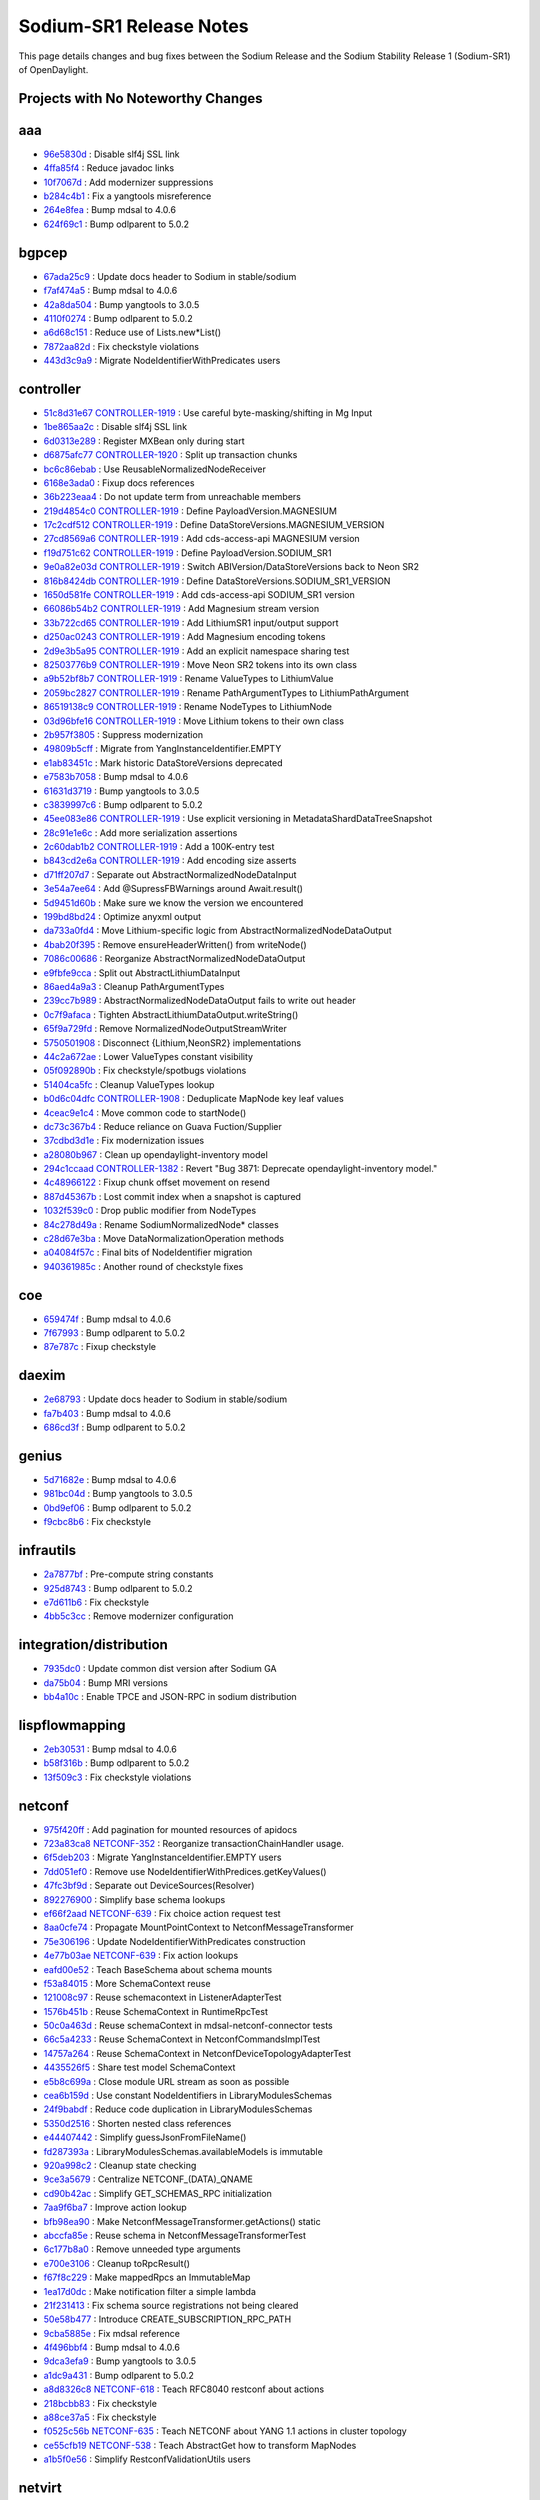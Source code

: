 Sodium-SR1 Release Notes
========================

This page details changes and bug fixes between the Sodium Release
and the Sodium Stability Release 1 (Sodium-SR1) of OpenDaylight.

Projects with No Noteworthy Changes
-----------------------------------


aaa
---
* `96e5830d <https://git.opendaylight.org/gerrit/#/q/96e5830d>`_
  : Disable slf4j SSL link
* `4ffa85f4 <https://git.opendaylight.org/gerrit/#/q/4ffa85f4>`_
  : Reduce javadoc links
* `10f7067d <https://git.opendaylight.org/gerrit/#/q/10f7067d>`_
  : Add modernizer suppressions
* `b284c4b1 <https://git.opendaylight.org/gerrit/#/q/b284c4b1>`_
  : Fix a yangtools misreference
* `264e8fea <https://git.opendaylight.org/gerrit/#/q/264e8fea>`_
  : Bump mdsal to 4.0.6
* `624f69c1 <https://git.opendaylight.org/gerrit/#/q/624f69c1>`_
  : Bump odlparent to 5.0.2


bgpcep
------
* `67ada25c9 <https://git.opendaylight.org/gerrit/#/q/67ada25c9>`_
  : Update docs header to Sodium in stable/sodium
* `f7af474a5 <https://git.opendaylight.org/gerrit/#/q/f7af474a5>`_
  : Bump mdsal to 4.0.6
* `42a8da504 <https://git.opendaylight.org/gerrit/#/q/42a8da504>`_
  : Bump yangtools to 3.0.5
* `4110f0274 <https://git.opendaylight.org/gerrit/#/q/4110f0274>`_
  : Bump odlparent to 5.0.2
* `a6d68c151 <https://git.opendaylight.org/gerrit/#/q/a6d68c151>`_
  : Reduce use of Lists.new*List()
* `7872aa82d <https://git.opendaylight.org/gerrit/#/q/7872aa82d>`_
  : Fix checkstyle violations
* `443d3c9a9 <https://git.opendaylight.org/gerrit/#/q/443d3c9a9>`_
  : Migrate NodeIdentifierWithPredicates users


controller
----------
* `51c8d31e67 <https://git.opendaylight.org/gerrit/#/q/51c8d31e67>`_
  `CONTROLLER-1919 <https://jira.opendaylight.org/browse/CONTROLLER-1919>`_
  : Use careful byte-masking/shifting in Mg Input
* `1be865aa2c <https://git.opendaylight.org/gerrit/#/q/1be865aa2c>`_
  : Disable slf4j SSL link
* `6d0313e289 <https://git.opendaylight.org/gerrit/#/q/6d0313e289>`_
  : Register MXBean only during start
* `d6875afc77 <https://git.opendaylight.org/gerrit/#/q/d6875afc77>`_
  `CONTROLLER-1920 <https://jira.opendaylight.org/browse/CONTROLLER-1920>`_
  : Split up transaction chunks
* `bc6c86ebab <https://git.opendaylight.org/gerrit/#/q/bc6c86ebab>`_
  : Use ReusableNormalizedNodeReceiver
* `6168e3ada0 <https://git.opendaylight.org/gerrit/#/q/6168e3ada0>`_
  : Fixup docs references
* `36b223eaa4 <https://git.opendaylight.org/gerrit/#/q/36b223eaa4>`_
  : Do not update term from unreachable members
* `219d4854c0 <https://git.opendaylight.org/gerrit/#/q/219d4854c0>`_
  `CONTROLLER-1919 <https://jira.opendaylight.org/browse/CONTROLLER-1919>`_
  : Define PayloadVersion.MAGNESIUM
* `17c2cdf512 <https://git.opendaylight.org/gerrit/#/q/17c2cdf512>`_
  `CONTROLLER-1919 <https://jira.opendaylight.org/browse/CONTROLLER-1919>`_
  : Define DataStoreVersions.MAGNESIUM_VERSION
* `27cd8569a6 <https://git.opendaylight.org/gerrit/#/q/27cd8569a6>`_
  `CONTROLLER-1919 <https://jira.opendaylight.org/browse/CONTROLLER-1919>`_
  : Add cds-access-api MAGNESIUM version
* `f19d751c62 <https://git.opendaylight.org/gerrit/#/q/f19d751c62>`_
  `CONTROLLER-1919 <https://jira.opendaylight.org/browse/CONTROLLER-1919>`_
  : Define PayloadVersion.SODIUM_SR1
* `9e0a82e03d <https://git.opendaylight.org/gerrit/#/q/9e0a82e03d>`_
  `CONTROLLER-1919 <https://jira.opendaylight.org/browse/CONTROLLER-1919>`_
  : Switch ABIVersion/DataStoreVersions back to Neon SR2
* `816b8424db <https://git.opendaylight.org/gerrit/#/q/816b8424db>`_
  `CONTROLLER-1919 <https://jira.opendaylight.org/browse/CONTROLLER-1919>`_
  : Define DataStoreVersions.SODIUM_SR1_VERSION
* `1650d581fe <https://git.opendaylight.org/gerrit/#/q/1650d581fe>`_
  `CONTROLLER-1919 <https://jira.opendaylight.org/browse/CONTROLLER-1919>`_
  : Add cds-access-api SODIUM_SR1 version
* `66086b54b2 <https://git.opendaylight.org/gerrit/#/q/66086b54b2>`_
  `CONTROLLER-1919 <https://jira.opendaylight.org/browse/CONTROLLER-1919>`_
  : Add Magnesium stream version
* `33b722cd65 <https://git.opendaylight.org/gerrit/#/q/33b722cd65>`_
  `CONTROLLER-1919 <https://jira.opendaylight.org/browse/CONTROLLER-1919>`_
  : Add LithiumSR1 input/output support
* `d250ac0243 <https://git.opendaylight.org/gerrit/#/q/d250ac0243>`_
  `CONTROLLER-1919 <https://jira.opendaylight.org/browse/CONTROLLER-1919>`_
  : Add Magnesium encoding tokens
* `2d9e3b5a95 <https://git.opendaylight.org/gerrit/#/q/2d9e3b5a95>`_
  `CONTROLLER-1919 <https://jira.opendaylight.org/browse/CONTROLLER-1919>`_
  : Add an explicit namespace sharing test
* `82503776b9 <https://git.opendaylight.org/gerrit/#/q/82503776b9>`_
  `CONTROLLER-1919 <https://jira.opendaylight.org/browse/CONTROLLER-1919>`_
  : Move Neon SR2 tokens into its own class
* `a9b52bf8b7 <https://git.opendaylight.org/gerrit/#/q/a9b52bf8b7>`_
  `CONTROLLER-1919 <https://jira.opendaylight.org/browse/CONTROLLER-1919>`_
  : Rename ValueTypes to LithiumValue
* `2059bc2827 <https://git.opendaylight.org/gerrit/#/q/2059bc2827>`_
  `CONTROLLER-1919 <https://jira.opendaylight.org/browse/CONTROLLER-1919>`_
  : Rename PathArgumentTypes to LithiumPathArgument
* `86519138c9 <https://git.opendaylight.org/gerrit/#/q/86519138c9>`_
  `CONTROLLER-1919 <https://jira.opendaylight.org/browse/CONTROLLER-1919>`_
  : Rename NodeTypes to LithiumNode
* `03d96bfe16 <https://git.opendaylight.org/gerrit/#/q/03d96bfe16>`_
  `CONTROLLER-1919 <https://jira.opendaylight.org/browse/CONTROLLER-1919>`_
  : Move Lithium tokens to their own class
* `2b957f3805 <https://git.opendaylight.org/gerrit/#/q/2b957f3805>`_
  : Suppress modernization
* `49809b5cff <https://git.opendaylight.org/gerrit/#/q/49809b5cff>`_
  : Migrate from YangInstanceIdentifier.EMPTY
* `e1ab83451c <https://git.opendaylight.org/gerrit/#/q/e1ab83451c>`_
  : Mark historic DataStoreVersions deprecated
* `e7583b7058 <https://git.opendaylight.org/gerrit/#/q/e7583b7058>`_
  : Bump mdsal to 4.0.6
* `61631d3719 <https://git.opendaylight.org/gerrit/#/q/61631d3719>`_
  : Bump yangtools to 3.0.5
* `c3839997c6 <https://git.opendaylight.org/gerrit/#/q/c3839997c6>`_
  : Bump odlparent to 5.0.2
* `45ee083e86 <https://git.opendaylight.org/gerrit/#/q/45ee083e86>`_
  `CONTROLLER-1919 <https://jira.opendaylight.org/browse/CONTROLLER-1919>`_
  : Use explicit versioning in MetadataShardDataTreeSnapshot
* `28c91e1e6c <https://git.opendaylight.org/gerrit/#/q/28c91e1e6c>`_
  : Add more serialization assertions
* `2c60dab1b2 <https://git.opendaylight.org/gerrit/#/q/2c60dab1b2>`_
  `CONTROLLER-1919 <https://jira.opendaylight.org/browse/CONTROLLER-1919>`_
  : Add a 100K-entry test
* `b843cd2e6a <https://git.opendaylight.org/gerrit/#/q/b843cd2e6a>`_
  `CONTROLLER-1919 <https://jira.opendaylight.org/browse/CONTROLLER-1919>`_
  : Add encoding size asserts
* `d71ff207d7 <https://git.opendaylight.org/gerrit/#/q/d71ff207d7>`_
  : Separate out AbstractNormalizedNodeDataInput
* `3e54a7ee64 <https://git.opendaylight.org/gerrit/#/q/3e54a7ee64>`_
  : Add @SupressFBWarnings around Await.result()
* `5d9451d60b <https://git.opendaylight.org/gerrit/#/q/5d9451d60b>`_
  : Make sure we know the version we encountered
* `199bd8bd24 <https://git.opendaylight.org/gerrit/#/q/199bd8bd24>`_
  : Optimize anyxml output
* `da733a0fd4 <https://git.opendaylight.org/gerrit/#/q/da733a0fd4>`_
  : Move Lithium-specific logic from AbstractNormalizedNodeDataOutput
* `4bab20f395 <https://git.opendaylight.org/gerrit/#/q/4bab20f395>`_
  : Remove ensureHeaderWritten() from writeNode()
* `7086c00686 <https://git.opendaylight.org/gerrit/#/q/7086c00686>`_
  : Reorganize AbstractNormalizedNodeDataOutput
* `e9fbfe9cca <https://git.opendaylight.org/gerrit/#/q/e9fbfe9cca>`_
  : Split out AbstractLithiumDataInput
* `86aed4a9a3 <https://git.opendaylight.org/gerrit/#/q/86aed4a9a3>`_
  : Cleanup PathArgumentTypes
* `239cc7b989 <https://git.opendaylight.org/gerrit/#/q/239cc7b989>`_
  : AbstractNormalizedNodeDataOutput fails to write out header
* `0c7f9afaca <https://git.opendaylight.org/gerrit/#/q/0c7f9afaca>`_
  : Tighten AbstractLithiumDataOutput.writeString()
* `65f9a729fd <https://git.opendaylight.org/gerrit/#/q/65f9a729fd>`_
  : Remove NormalizedNodeOutputStreamWriter
* `5750501908 <https://git.opendaylight.org/gerrit/#/q/5750501908>`_
  : Disconnect {Lithium,NeonSR2} implementations
* `44c2a672ae <https://git.opendaylight.org/gerrit/#/q/44c2a672ae>`_
  : Lower ValueTypes constant visibility
* `05f092890b <https://git.opendaylight.org/gerrit/#/q/05f092890b>`_
  : Fix checkstyle/spotbugs violations
* `51404ca5fc <https://git.opendaylight.org/gerrit/#/q/51404ca5fc>`_
  : Cleanup ValueTypes lookup
* `b0d6c04dfc <https://git.opendaylight.org/gerrit/#/q/b0d6c04dfc>`_
  `CONTROLLER-1908 <https://jira.opendaylight.org/browse/CONTROLLER-1908>`_
  : Deduplicate MapNode key leaf values
* `4ceac9e1c4 <https://git.opendaylight.org/gerrit/#/q/4ceac9e1c4>`_
  : Move common code to startNode()
* `dc73c367b4 <https://git.opendaylight.org/gerrit/#/q/dc73c367b4>`_
  : Reduce reliance on Guava Fuction/Supplier
* `37cdbd3d1e <https://git.opendaylight.org/gerrit/#/q/37cdbd3d1e>`_
  : Fix modernization issues
* `a28080b967 <https://git.opendaylight.org/gerrit/#/q/a28080b967>`_
  : Clean up opendaylight-inventory model
* `294c1ccaad <https://git.opendaylight.org/gerrit/#/q/294c1ccaad>`_
  `CONTROLLER-1382 <https://jira.opendaylight.org/browse/CONTROLLER-1382>`_
  : Revert "Bug 3871: Deprecate opendaylight-inventory model."
* `4c48966122 <https://git.opendaylight.org/gerrit/#/q/4c48966122>`_
  : Fixup chunk offset movement on resend
* `887d45367b <https://git.opendaylight.org/gerrit/#/q/887d45367b>`_
  : Lost commit index when a snapshot is captured
* `1032f539c0 <https://git.opendaylight.org/gerrit/#/q/1032f539c0>`_
  : Drop public modifier from NodeTypes
* `84c278d49a <https://git.opendaylight.org/gerrit/#/q/84c278d49a>`_
  : Rename SodiumNormalizedNode* classes
* `c28d67e3ba <https://git.opendaylight.org/gerrit/#/q/c28d67e3ba>`_
  : Move DataNormalizationOperation methods
* `a04084f57c <https://git.opendaylight.org/gerrit/#/q/a04084f57c>`_
  : Final bits of NodeIdentifier migration
* `940361985c <https://git.opendaylight.org/gerrit/#/q/940361985c>`_
  : Another round of checkstyle fixes


coe
---
* `659474f <https://git.opendaylight.org/gerrit/#/q/659474f>`_
  : Bump mdsal to 4.0.6
* `7f67993 <https://git.opendaylight.org/gerrit/#/q/7f67993>`_
  : Bump odlparent to 5.0.2
* `87e787c <https://git.opendaylight.org/gerrit/#/q/87e787c>`_
  : Fixup checkstyle


daexim
------
* `2e68793 <https://git.opendaylight.org/gerrit/#/q/2e68793>`_
  : Update docs header to Sodium in stable/sodium
* `fa7b403 <https://git.opendaylight.org/gerrit/#/q/fa7b403>`_
  : Bump mdsal to 4.0.6
* `686cd3f <https://git.opendaylight.org/gerrit/#/q/686cd3f>`_
  : Bump odlparent to 5.0.2


genius
------
* `5d71682e <https://git.opendaylight.org/gerrit/#/q/5d71682e>`_
  : Bump mdsal to 4.0.6
* `981bc04d <https://git.opendaylight.org/gerrit/#/q/981bc04d>`_
  : Bump yangtools to 3.0.5
* `0bd9ef06 <https://git.opendaylight.org/gerrit/#/q/0bd9ef06>`_
  : Bump odlparent to 5.0.2
* `f9cbc8b6 <https://git.opendaylight.org/gerrit/#/q/f9cbc8b6>`_
  : Fix checkstyle


infrautils
----------
* `2a7877bf <https://git.opendaylight.org/gerrit/#/q/2a7877bf>`_
  : Pre-compute string constants
* `925d8743 <https://git.opendaylight.org/gerrit/#/q/925d8743>`_
  : Bump odlparent to 5.0.2
* `e7d611b6 <https://git.opendaylight.org/gerrit/#/q/e7d611b6>`_
  : Fix checkstyle
* `4bb5c3cc <https://git.opendaylight.org/gerrit/#/q/4bb5c3cc>`_
  : Remove modernizer configuration


integration/distribution
------------------------
* `7935dc0 <https://git.opendaylight.org/gerrit/#/q/7935dc0>`_
  : Update common dist version after Sodium GA
* `da75b04 <https://git.opendaylight.org/gerrit/#/q/da75b04>`_
  : Bump MRI versions
* `bb4a10c <https://git.opendaylight.org/gerrit/#/q/bb4a10c>`_
  : Enable TPCE and JSON-RPC in sodium distribution


lispflowmapping
---------------
* `2eb30531 <https://git.opendaylight.org/gerrit/#/q/2eb30531>`_
  : Bump mdsal to 4.0.6
* `b58f316b <https://git.opendaylight.org/gerrit/#/q/b58f316b>`_
  : Bump odlparent to 5.0.2
* `13f509c3 <https://git.opendaylight.org/gerrit/#/q/13f509c3>`_
  : Fix checkstyle violations


netconf
-------
* `975f420ff <https://git.opendaylight.org/gerrit/#/q/975f420ff>`_
  : Add pagination for mounted resources of apidocs
* `723a83ca8 <https://git.opendaylight.org/gerrit/#/q/723a83ca8>`_
  `NETCONF-352 <https://jira.opendaylight.org/browse/NETCONF-352>`_
  : Reorganize transactionChainHandler usage.
* `6f5deb203 <https://git.opendaylight.org/gerrit/#/q/6f5deb203>`_
  : Migrate YangInstanceIdentifier.EMPTY users
* `7dd051ef0 <https://git.opendaylight.org/gerrit/#/q/7dd051ef0>`_
  : Remove use NodeIdentifierWithPredices.getKeyValues()
* `47fc3bf9d <https://git.opendaylight.org/gerrit/#/q/47fc3bf9d>`_
  : Separate out DeviceSources(Resolver)
* `892276900 <https://git.opendaylight.org/gerrit/#/q/892276900>`_
  : Simplify base schema lookups
* `ef66f2aad <https://git.opendaylight.org/gerrit/#/q/ef66f2aad>`_
  `NETCONF-639 <https://jira.opendaylight.org/browse/NETCONF-639>`_
  : Fix choice action request test
* `8aa0cfe74 <https://git.opendaylight.org/gerrit/#/q/8aa0cfe74>`_
  : Propagate MountPointContext to NetconfMessageTransformer
* `75e306196 <https://git.opendaylight.org/gerrit/#/q/75e306196>`_
  : Update NodeIdentifierWithPredicates construction
* `4e77b03ae <https://git.opendaylight.org/gerrit/#/q/4e77b03ae>`_
  `NETCONF-639 <https://jira.opendaylight.org/browse/NETCONF-639>`_
  : Fix action lookups
* `eafd00e52 <https://git.opendaylight.org/gerrit/#/q/eafd00e52>`_
  : Teach BaseSchema about schema mounts
* `f53a84015 <https://git.opendaylight.org/gerrit/#/q/f53a84015>`_
  : More SchemaContext reuse
* `121008c97 <https://git.opendaylight.org/gerrit/#/q/121008c97>`_
  : Reuse schemacontext in ListenerAdapterTest
* `1576b451b <https://git.opendaylight.org/gerrit/#/q/1576b451b>`_
  : Reuse SchemaContext in RuntimeRpcTest
* `50c0a463d <https://git.opendaylight.org/gerrit/#/q/50c0a463d>`_
  : Reuse schemaContext in mdsal-netconf-connector tests
* `66c5a4233 <https://git.opendaylight.org/gerrit/#/q/66c5a4233>`_
  : Reuse SchemaContext in NetconfCommandsImplTest
* `14757a264 <https://git.opendaylight.org/gerrit/#/q/14757a264>`_
  : Reuse SchemaContext in NetconfDeviceTopologyAdapterTest
* `4435526f5 <https://git.opendaylight.org/gerrit/#/q/4435526f5>`_
  : Share test model SchemaContext
* `e5b8c699a <https://git.opendaylight.org/gerrit/#/q/e5b8c699a>`_
  : Close module URL stream as soon as possible
* `cea6b159d <https://git.opendaylight.org/gerrit/#/q/cea6b159d>`_
  : Use constant NodeIdentifiers in LibraryModulesSchemas
* `24f9babdf <https://git.opendaylight.org/gerrit/#/q/24f9babdf>`_
  : Reduce code duplication in LibraryModulesSchemas
* `5350d2516 <https://git.opendaylight.org/gerrit/#/q/5350d2516>`_
  : Shorten nested class references
* `e44407442 <https://git.opendaylight.org/gerrit/#/q/e44407442>`_
  : Simplify guessJsonFromFileName()
* `fd287393a <https://git.opendaylight.org/gerrit/#/q/fd287393a>`_
  : LibraryModulesSchemas.availableModels is immutable
* `920a998c2 <https://git.opendaylight.org/gerrit/#/q/920a998c2>`_
  : Cleanup state checking
* `9ce3a5679 <https://git.opendaylight.org/gerrit/#/q/9ce3a5679>`_
  : Centralize NETCONF_(DATA)_QNAME
* `cd90b42ac <https://git.opendaylight.org/gerrit/#/q/cd90b42ac>`_
  : Simplify GET_SCHEMAS_RPC initialization
* `7aa9f6ba7 <https://git.opendaylight.org/gerrit/#/q/7aa9f6ba7>`_
  : Improve action lookup
* `bfb98ea90 <https://git.opendaylight.org/gerrit/#/q/bfb98ea90>`_
  : Make NetconfMessageTransformer.getActions() static
* `abccfa85e <https://git.opendaylight.org/gerrit/#/q/abccfa85e>`_
  : Reuse schema in NetconfMessageTransformerTest
* `6c177b8a0 <https://git.opendaylight.org/gerrit/#/q/6c177b8a0>`_
  : Remove unneeded type arguments
* `e700e3106 <https://git.opendaylight.org/gerrit/#/q/e700e3106>`_
  : Cleanup toRpcResult()
* `f67f8c229 <https://git.opendaylight.org/gerrit/#/q/f67f8c229>`_
  : Make mappedRpcs an ImmutableMap
* `1ea17d0dc <https://git.opendaylight.org/gerrit/#/q/1ea17d0dc>`_
  : Make notification filter a simple lambda
* `21f231413 <https://git.opendaylight.org/gerrit/#/q/21f231413>`_
  : Fix schema source registrations not being cleared
* `50e58b477 <https://git.opendaylight.org/gerrit/#/q/50e58b477>`_
  : Introduce CREATE_SUBSCRIPTION_RPC_PATH
* `9cba5885e <https://git.opendaylight.org/gerrit/#/q/9cba5885e>`_
  : Fix mdsal reference
* `4f496bbf4 <https://git.opendaylight.org/gerrit/#/q/4f496bbf4>`_
  : Bump mdsal to 4.0.6
* `9dca3efa9 <https://git.opendaylight.org/gerrit/#/q/9dca3efa9>`_
  : Bump yangtools to 3.0.5
* `a1dc9a431 <https://git.opendaylight.org/gerrit/#/q/a1dc9a431>`_
  : Bump odlparent to 5.0.2
* `a8d8326c8 <https://git.opendaylight.org/gerrit/#/q/a8d8326c8>`_
  `NETCONF-618 <https://jira.opendaylight.org/browse/NETCONF-618>`_
  : Teach RFC8040 restconf about actions
* `218bcbb83 <https://git.opendaylight.org/gerrit/#/q/218bcbb83>`_
  : Fix checkstyle
* `a88ce37a5 <https://git.opendaylight.org/gerrit/#/q/a88ce37a5>`_
  : Fix checkstyle
* `f0525c56b <https://git.opendaylight.org/gerrit/#/q/f0525c56b>`_
  `NETCONF-635 <https://jira.opendaylight.org/browse/NETCONF-635>`_
  : Teach NETCONF about YANG 1.1 actions in cluster topology
* `ce55cfb19 <https://git.opendaylight.org/gerrit/#/q/ce55cfb19>`_
  `NETCONF-538 <https://jira.opendaylight.org/browse/NETCONF-538>`_
  : Teach AbstractGet how to transform MapNodes
* `a1b5f0e56 <https://git.opendaylight.org/gerrit/#/q/a1b5f0e56>`_
  : Simplify RestconfValidationUtils users


netvirt
-------
* `9a2ff446a <https://git.opendaylight.org/gerrit/#/q/9a2ff446a>`_
  : Bump mdsal to 4.0.6
* `37562abd1 <https://git.opendaylight.org/gerrit/#/q/37562abd1>`_
  : Bump odlparent to 5.0.2
* `f7bc41b85 <https://git.opendaylight.org/gerrit/#/q/f7bc41b85>`_
  : Fix checkstyle


neutron
-------
* `8c7f1344 <https://git.opendaylight.org/gerrit/#/q/8c7f1344>`_
  : Bump mdsal to 4.0.6
* `62baa86d <https://git.opendaylight.org/gerrit/#/q/62baa86d>`_
  : Bump odlparent to 5.0.2


openflowplugin
--------------
* `3441b9a62 <https://git.opendaylight.org/gerrit/#/q/3441b9a62>`_
  : Fix odlparent reference
* `1088cf99b <https://git.opendaylight.org/gerrit/#/q/1088cf99b>`_
  : Bump mdsal to 4.0.6
* `24f98ed80 <https://git.opendaylight.org/gerrit/#/q/24f98ed80>`_
  : Bump odlparent to 5.0.2
* `04d54fe8e <https://git.opendaylight.org/gerrit/#/q/04d54fe8e>`_
  : Fix checkstyle


ovsdb
-----
* `40686bcba <https://git.opendaylight.org/gerrit/#/q/40686bcba>`_
  : Bump mdsal to 4.0.6
* `9c1cee626 <https://git.opendaylight.org/gerrit/#/q/9c1cee626>`_
  : Bump odlparent to 5.0.2
* `66d9813b7 <https://git.opendaylight.org/gerrit/#/q/66d9813b7>`_
  : Fix checkstyle


serviceutils
------------
* `190a661 <https://git.opendaylight.org/gerrit/#/q/190a661>`_
  : Bump mdsal to 4.0.6
* `e5dbd90 <https://git.opendaylight.org/gerrit/#/q/e5dbd90>`_
  : Bump yangtools to 3.0.5
* `afcd89f <https://git.opendaylight.org/gerrit/#/q/afcd89f>`_
  : Bump odlparent to 5.0.2
* `6ab89c4 <https://git.opendaylight.org/gerrit/#/q/6ab89c4>`_
  : Fix checkstyle


sfc
---
* `2f89800c <https://git.opendaylight.org/gerrit/#/q/2f89800c>`_
  : Bump mdsal to 4.0.6
* `ba9ffe47 <https://git.opendaylight.org/gerrit/#/q/ba9ffe47>`_
  : Bump odlparent to 5.0.2
* `273d3eb1 <https://git.opendaylight.org/gerrit/#/q/273d3eb1>`_
  : Fix checkstyle

